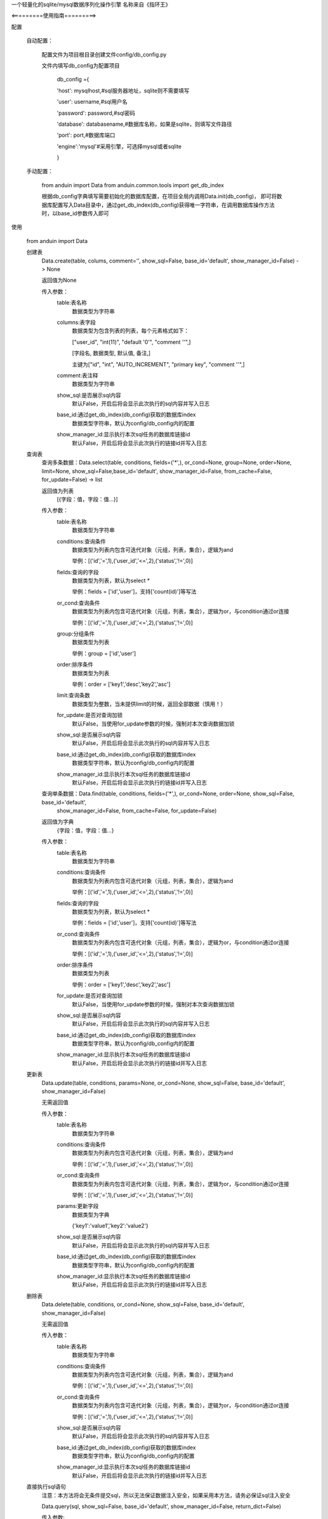 一个轻量化的sqlite/mysql数据序列化操作引擎
名称来自《指环王》

<=========使用指南=========>

配置

    自动配置：

        配置文件为项目根目录创建文件config/db_config.py

        文件内填写db_config为配置项目

            db_config ={

            'host': mysqlhost,#sql服务器地址，sqlite则不需要填写

            'user': username,#sql用户名

            'password': password,#sql密码

            'database': databasename,#数据库名称，如果是sqlite，则填写文件路径

            'port': port,#数据库端口

            'engine':'mysql'#采用引擎，可选择mysql或者sqlite

            }


    手动配置：

        from anduin import Data
        from anduin.common.tools import get_db_index

        根据db_config字典填写需要初始化的数据库配置，在项目全局内调用Data.init(db_config)，
        即可将数据库配置写入Data目录中，通过get_db_index(db_config)获得唯一字符串，在调用数据库操作方法时，以base_id参数传入即可


使用

    from anduin import Data

    创建表
        Data.create(table, colums, comment='', show_sql=False, base_id='default', show_manager_id=False) -> None

        返回值为None

        传入参数：
            table:表名称
                数据类型为字符串

            columns:表字段
                数据类型为包含列表的列表，每个元素格式如下：

                ["user_id", "int(11)", "default '0'", "comment ''",]

                [字段名, 数据类型, 默认值, 备注,]

                主键为["id", "int", "AUTO_INCREMENT", "primary key", "comment ''",]

            comment:表注释
                数据类型为字符串

            show_sql:是否展示sql内容
                默认False，开启后将会显示此次执行的sql内容并写入日志

            base_id:通过get_db_index(db_config)获取的数据库index
                数据类型字符串，默认为config/db_config内的配置

            show_manager_id:显示执行本次sql任务的数据库链接id
                默认False，开启后将会显示此次执行的链接id并写入日志

    查询表
        查询多条数据：Data.select(table, conditions, fields=('*',), or_cond=None, group=None, order=None, limit=None, show_sql=False,base_id='default', show_manager_id=False, from_cache=False, for_update=False) -> list

        返回值为列表
            [{字段：值，字段：值...}]

        传入参数：
            table:表名称
                数据类型为字符串

            conditions:查询条件
                数据类型为列表内包含可迭代对象（元组，列表，集合），逻辑为and

                举例：[('id','=',1),('user_id','<=',2),('status','!=',0)]

            fields:查询的字段
                数据类型为列表，默认为select *

                举例：fields = ['id','user']，支持['count(id)']等写法

            or_cond:查询条件
                数据类型为列表内包含可迭代对象（元组，列表，集合），逻辑为or，与condition通过or连接

                举例：[('id','=',1),('user_id','<=',2),('status','!=',0)]

            group:分组条件
                数据类型为列表

                举例：group = ['id','user']

            order:排序条件
                数据类型为列表

                举例：order = ['key1','desc','key2','asc']

            limit:查询条数
                数据类型为整数，当未提供limit的时候，返回全部数据（慎用！）

            for_update:是否对查询加锁
                默认False，当使用for_update参数的时候，强制对本次查询数据加锁

            show_sql:是否展示sql内容
                默认False，开启后将会显示此次执行的sql内容并写入日志

            base_id:通过get_db_index(db_config)获取的数据库index
                数据类型字符串，默认为config/db_config内的配置

            show_manager_id:显示执行本次sql任务的数据库链接id
                默认False，开启后将会显示此次执行的链接id并写入日志

        查询单条数据：Data.find(table, conditions, fields=('*',), or_cond=None, order=None, show_sql=False, base_id='default',
             show_manager_id=False, from_cache=False, for_update=False)

        返回值为字典
            {字段：值，字段：值...}

        传入参数：
            table:表名称
                数据类型为字符串

            conditions:查询条件
                数据类型为列表内包含可迭代对象（元组，列表，集合），逻辑为and

                举例：[('id','=',1),('user_id','<=',2),('status','!=',0)]

            fields:查询的字段
                数据类型为列表，默认为select *

                举例：fields = ['id','user']，支持['count(id)']等写法

            or_cond:查询条件
                数据类型为列表内包含可迭代对象（元组，列表，集合），逻辑为or，与condition通过or连接

                举例：[('id','=',1),('user_id','<=',2),('status','!=',0)]

            order:排序条件
                数据类型为列表

                举例：order = ['key1','desc','key2','asc']

            for_update:是否对查询加锁
                默认False，当使用for_update参数的时候，强制对本次查询数据加锁

            show_sql:是否展示sql内容
                默认False，开启后将会显示此次执行的sql内容并写入日志

            base_id:通过get_db_index(db_config)获取的数据库index
                数据类型字符串，默认为config/db_config内的配置

            show_manager_id:显示执行本次sql任务的数据库链接id
                默认False，开启后将会显示此次执行的链接id并写入日志

    更新表
        Data.update(table, conditions, params=None, or_cond=None, show_sql=False, base_id='default', show_manager_id=False)

        无需返回值

        传入参数：
            table:表名称
                数据类型为字符串

            conditions:查询条件
                数据类型为列表内包含可迭代对象（元组，列表，集合），逻辑为and

                举例：[('id','=',1),('user_id','<=',2),('status','!=',0)]

            or_cond:查询条件
                数据类型为列表内包含可迭代对象（元组，列表，集合），逻辑为or，与condition通过or连接

                举例：[('id','=',1),('user_id','<=',2),('status','!=',0)]

            params:更新字段
                数据类型为字典

                {'key1':'value1','key2':'value2'}

            show_sql:是否展示sql内容
                默认False，开启后将会显示此次执行的sql内容并写入日志

            base_id:通过get_db_index(db_config)获取的数据库index
                数据类型字符串，默认为config/db_config内的配置

            show_manager_id:显示执行本次sql任务的数据库链接id
                默认False，开启后将会显示此次执行的链接id并写入日志


    删除表
        Data.delete(table, conditions, or_cond=None, show_sql=False, base_id='default', show_manager_id=False)

        无需返回值

        传入参数：
            table:表名称
                数据类型为字符串

            conditions:查询条件
                数据类型为列表内包含可迭代对象（元组，列表，集合），逻辑为and

                举例：[('id','=',1),('user_id','<=',2),('status','!=',0)]

            or_cond:查询条件
                数据类型为列表内包含可迭代对象（元组，列表，集合），逻辑为or，与condition通过or连接

                举例：[('id','=',1),('user_id','<=',2),('status','!=',0)]


            show_sql:是否展示sql内容
                默认False，开启后将会显示此次执行的sql内容并写入日志

            base_id:通过get_db_index(db_config)获取的数据库index
                数据类型字符串，默认为config/db_config内的配置

            show_manager_id:显示执行本次sql任务的数据库链接id
                默认False，开启后将会显示此次执行的链接id并写入日志


    直接执行sql语句
        注意：本方法将会无条件提交sql，所以无法保证数据注入安全，如果采用本方法，请务必保证sql注入安全

        Data.query(sql, show_sql=False, base_id='default', show_manager_id=False, return_dict=False)

        传入参数:
            sql:要执行的sql字符串
                数据类型为字符串

            show_sql:是否展示sql内容
                默认False，开启后将会显示此次执行的sql内容并写入日志

            base_id:通过get_db_index(db_config)获取的数据库index
                数据类型字符串，默认为config/db_config内的配置

            show_manager_id:显示执行本次sql任务的数据库链接id
                默认False，开启后将会显示此次执行的链接id并写入日志

            return_dict:是否以字典形式返回数据
                默认False，select返回值将会以元组形式返回


